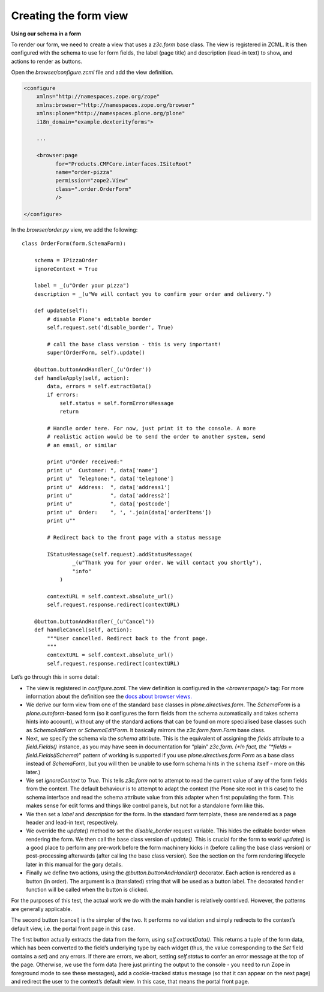 Creating the form view
======================

**Using our schema in a form**

To render our form, we need to create a view that uses a *z3c.form* base
class. The view is registered in ZCML. It is then configured with the
schema to use for form fields, the label (page title) and description
(lead-in text) to show, and actions to render as buttons.

Open the *browser/configure.zcml* file and add the view definition.

.. code-block:: xml

    <configure
        xmlns="http://namespaces.zope.org/zope"
        xmlns:browser="http://namespaces.zope.org/browser"
        xmlns:plone="http://namespaces.plone.org/plone"
        i18n_domain="example.dexterityforms">

        ...

        <browser:page
              for="Products.CMFCore.interfaces.ISiteRoot"
              name="order-pizza"
              permission="zope2.View"
              class=".order.OrderForm"
              />

    </configure>

In the *browser/order.py* view, we add the following:

::

    class OrderForm(form.SchemaForm):

        schema = IPizzaOrder
        ignoreContext = True

        label = _(u"Order your pizza")
        description = _(u"We will contact you to confirm your order and delivery.")

        def update(self):
            # disable Plone's editable border
            self.request.set('disable_border', True)

            # call the base class version - this is very important!
            super(OrderForm, self).update()

        @button.buttonAndHandler(_(u'Order'))
        def handleApply(self, action):
            data, errors = self.extractData()
            if errors:
                self.status = self.formErrorsMessage
                return

            # Handle order here. For now, just print it to the console. A more
            # realistic action would be to send the order to another system, send
            # an email, or similar

            print u"Order received:"
            print u"  Customer: ", data['name']
            print u"  Telephone:", data['telephone']
            print u"  Address:  ", data['address1']
            print u"            ", data['address2']
            print u"            ", data['postcode']
            print u"  Order:    ", ', '.join(data['orderItems'])
            print u""

            # Redirect back to the front page with a status message

            IStatusMessage(self.request).addStatusMessage(
                    _(u"Thank you for your order. We will contact you shortly"),
                    "info"
                )

            contextURL = self.context.absolute_url()
            self.request.response.redirect(contextURL)

        @button.buttonAndHandler(_(u"Cancel"))
        def handleCancel(self, action):
            """User cancelled. Redirect back to the front page.
            """
            contextURL = self.context.absolute_url()
            self.request.response.redirect(contextURL)





Let’s go through this in some detail:

-  The view is registered in *configure.zcml*. The view definition
   is configured in the *<browser:page/>* tag: For more information about
   the definition see the `docs about browser views.
   <http://docs.plone.org/develop/plone/views/browserviews.html#creating-a-view-using-zcml>`_
-  We derive our form view from one of the standard base classes in
   *plone.directives.form*. The *SchemaForm* is a *plone.autoform*-based
   form (so it configures the form fields from the schema automatically
   and takes schema hints into account), without any of the standard
   actions that can be found on more specialised base classes such as
   *SchemaAddForm* or *SchemaEditForm*. It basically mirrors the
   *z3c.form.form.Form* base class.
-  Next, we specify the schema via the *schema* attribute. This is the
   equivalent of assigning the *fields* attribute to a *field.Fields()*
   instance, as you may have seen in documentation for “plain”
   *z3c.form. (*In fact, the "*fields = field.Fields(ISchema)*" pattern
   of working is supported if you use *plone.directives.form.Form* as a
   base class instead of *SchemaForm*, but you will then be unable to
   use form schema hints in the schema itself - more on this later.)
-  We set *ignoreContext* to *True*. This tells *z3c.form* not to
   attempt to read the current value of any of the form fields from the
   context. The default behaviour is to attempt to adapt the context
   (the Plone site root in this case) to the schema interface and read
   the schema attribute value from this adapter when first populating
   the form. This makes sense for edit forms and things like control
   panels, but not for a standalone form like this.
-  We then set a *label* and *description* for the form. In the standard
   form template, these are rendered as a page header and lead-in text,
   respectively.
-  We override the *update()* method to set the *disable\_border*
   request variable. This hides the editable border when rendering the
   form. We then call the base class version of *update()*. This is
   crucial for the form to work! *update()* is a good place to perform
   any pre-work before the form machinery kicks in (before calling the
   base class version) or post-processing afterwards (after calling the
   base class version). See the section on the form rendering lifecycle
   later in this manual for the gory details.
-  Finally we define two actions, using the
   *@button.buttonAndHandler()* decorator. Each action is rendered as a
   button (in order). The argument is a (translated) string that will be
   used as a button label. The decorated handler function will be called
   when the button is clicked.

For the purposes of this test, the actual work we do with the main
handler is relatively contrived. However, the patterns are generally
applicable.

The second button (cancel) is the simpler of the two. It performs no
validation and simply redirects to the context’s default view, i.e. the
portal front page in this case.

The first button actually extracts the data from the form, using
*self.extractData()*. This returns a tuple of the form data, which has
been converted to the field’s underlying type by each widget (thus, the
value corresponding to the *Set* field contains a *set*) and any errors.
If there are errors, we abort, setting *self.status* to confer an error
message at the top of the page. Otherwise, we use the form data (here
just printing the output to the console - you need to run Zope in
foreground mode to see these messages), add a cookie-tracked status
message (so that it can appear on the next page) and redirect the user
to the context’s default view. In this case, that means the portal front
page.


